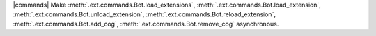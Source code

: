 |commands| Make :meth:`.ext.commands.Bot.load_extensions`, :meth:`.ext.commands.Bot.load_extension`, :meth:`.ext.commands.Bot.unload_extension`, :meth:`.ext.commands.Bot.reload_extension`, :meth:`.ext.commands.Bot.add_cog`, :meth:`.ext.commands.Bot.remove_cog` asynchronous.
